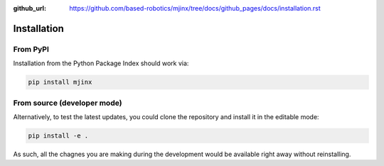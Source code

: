 :github_url: https://github.com/based-robotics/mjinx/tree/docs/github_pages/docs/installation.rst

************
Installation
************

From PyPI
=========

Installation from the Python Package Index should work via:

.. code:: bash

    pip install mjinx

From source (developer mode)
============================

Alternatively, to test the latest updates, you could clone the repository and install it in the editable mode:

.. code:: bash

    pip install -e .

As such, all the chagnes you are making during the development would be available right away without reinstalling.
